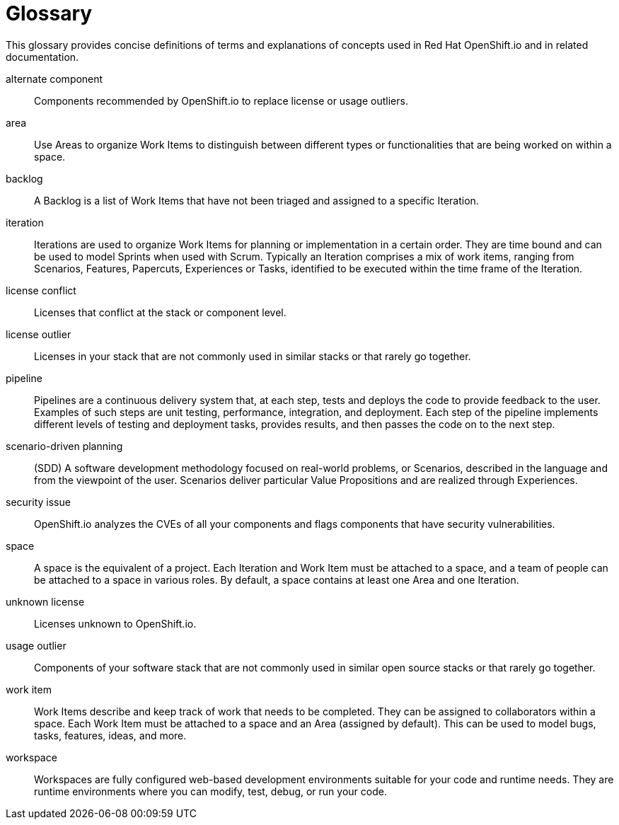 [glossary]
[id="glossary"]
= Glossary

This glossary provides concise definitions of terms and explanations of concepts used in Red Hat OpenShift.io and in related documentation.

////

Rules for this file:

This file is consumed for the automatic generation of infotips used by OSIO web components. Certain rules need to be observed.

* Only use the AsciiDoc syntax for a definition list to define terms.
* Don't capitalize terms arbitrarily.
* Use singulars for term names.
* Each term needs to be bracketed in the following:

  // term: $uuid, en_EN
  // endterm

* When adding a new term, use the 'uuidgen' tool to generate a new UUID for it.
* Never changes existing UUIDs; even when correcting the name of the term.
* Never remove terms, unless first agreed on with the respective OSIO team that uses its definition.
* Alphabetize the terms for easy orientation.

////

// term: 6cff4ab8-c380-4aa9-9980-17b6f223d181, en_EN
alternate component:: Components recommended by OpenShift.io to replace license or usage outliers.
// endterm

// term: a99bf72a-baf4-436e-8095-3955e39d5af0, en_EN
area:: Use Areas to organize Work Items to distinguish between different types or functionalities that are being worked on within a space.
// endterm

// term: d6c3bc51-f623-4aa4-bea4-4e1d68a27661, en_EN
backlog:: A Backlog is a list of Work Items that have not been triaged and assigned to a specific Iteration.
// endterm

// term: 5c1b8158-a351-4092-8780-3ad22e1eb173, en_EN
iteration:: Iterations are used to organize Work Items for planning or implementation in a certain order. They are time bound and can be used to model Sprints when used with Scrum. Typically an Iteration comprises a mix of work items, ranging from Scenarios, Features, Papercuts, Experiences or Tasks, identified to be executed within the time frame of the Iteration.
// endterm

// term: f05a151a-61fa-45b1-8d8b-b3fd7bc63ea9, en_EN
license conflict:: Licenses that conflict at the stack or component level.
// endterm

// term: 3a953b07-0cc3-4b45-b891-bf490216eae3, en_EN
license outlier:: Licenses in your stack that are not commonly used in similar stacks or that rarely go together.
// endterm

// term: 5bd840a6-2f62-4bea-bb04-63252f6ce381, en_EN
pipeline:: Pipelines are a continuous delivery system that, at each step, tests and deploys the code to provide feedback to the user. Examples of such steps are unit testing, performance, integration, and deployment. Each step of the pipeline implements different levels of testing and deployment tasks, provides results, and then passes the code on to the next step.
// endterm

// term: eb05f2b6-8a3c-4054-b28c-3eb1a47c125f, en_EN
scenario-driven planning:: (SDD) A software development methodology focused on real-world problems, or Scenarios, described in the language and from the viewpoint of the user. Scenarios deliver particular Value Propositions and are realized through Experiences.
// endterm

// term: a5fad1f2-7d5c-4d62-b269-d3637495422a, en_EN
security issue:: OpenShift.io analyzes the CVEs of all your components and flags components that have security vulnerabilities.
// endterm

// term: 5c543e22-8ae9-4b66-9112-1513d47ab1b4, en_EN
space:: A space is the equivalent of a project. Each Iteration and Work Item must be attached to a space, and a team of people can be attached to a space in various roles. By default, a space contains at least one Area and one Iteration.
// endterm

// term: 0b52988d-9cea-47a6-9769-d677bff95ed3, en_EN
unknown license:: Licenses unknown to OpenShift.io.
// endterm

// term: 203160dd-cb50-4383-a2d6-84efcd472c98, en_EN
usage outlier:: Components of your software stack that are not commonly used in similar open source stacks or that rarely go together.
// endterm

// term: 83e7953e-9335-428c-b1af-7aa4b00cd662, en_EN
work item:: Work Items describe and keep track of work that needs to be completed. They can be assigned to collaborators within a space. Each Work Item must be attached to a space and an Area (assigned by default). This can be used to model bugs, tasks, features, ideas, and more.
// endterm

// term: e4c8beb4-1ed1-4275-af20-9ee3cb6dafd1, en_EN
workspace:: Workspaces are fully configured web-based development environments suitable for your code and runtime needs. They are runtime environments where you can modify, test, debug, or run your code.
// endterm
